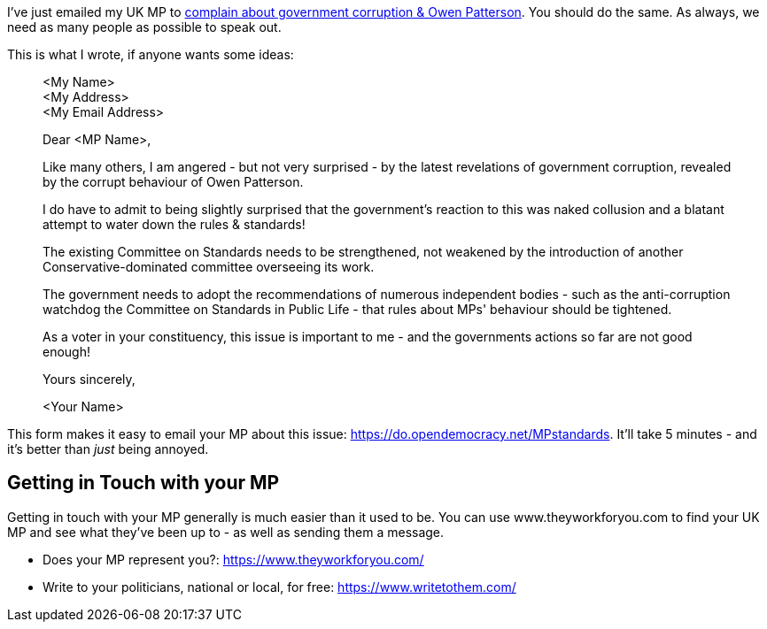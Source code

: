 :title: You Should Write to Your UK MP about Corruption Now
:slug: you-should-write-to-your-uk-mp-about-corruption-now
:date: 2021-11-06 08:45:00-07:00
:tags: politics,uk
:category: politics
:meta_description: I've just emailed my UK MP to complain about government corruption & Owen Patterson. You should do the same.

I've just emailed my UK MP to https://www.bbc.com/news/explainers-59147044[complain about government corruption & Owen Patterson]. You should do the same. As always, we need as many people as possible to speak out. 

This is what I wrote, if anyone wants some ideas:

[quote]
____
<My Name> +
<My Address> +
<My Email Address>

Dear <MP Name>,

Like many others, I am angered - but not very surprised - by the latest revelations of government corruption, revealed by the corrupt behaviour of Owen Patterson.

I do have to admit to being slightly surprised that the government's reaction to this was naked collusion and a blatant attempt to water down the rules & standards!

The existing Committee on Standards needs to be strengthened, not weakened by the introduction of another Conservative-dominated committee overseeing its work.

The government needs to adopt the recommendations of numerous independent bodies - such as the anti-corruption watchdog the Committee on Standards in Public Life - that rules about MPs' behaviour should be tightened.

As a voter in your constituency, this issue is important to me - and the governments actions so far are not good enough!

Yours sincerely,

<Your Name>
____

This form makes it easy to email your MP about this issue: https://do.opendemocracy.net/MPstandards. It'll take 5 minutes - and it's better than _just_ being annoyed.

== Getting in Touch with your MP

Getting in touch with your MP generally is much easier than it used to be. You can use www.theyworkforyou.com to find your UK MP and see what they've been up to - as well as sending them a message.

* Does your MP represent you?: https://www.theyworkforyou.com/
* Write to your politicians, national or local, for free: https://www.writetothem.com/
